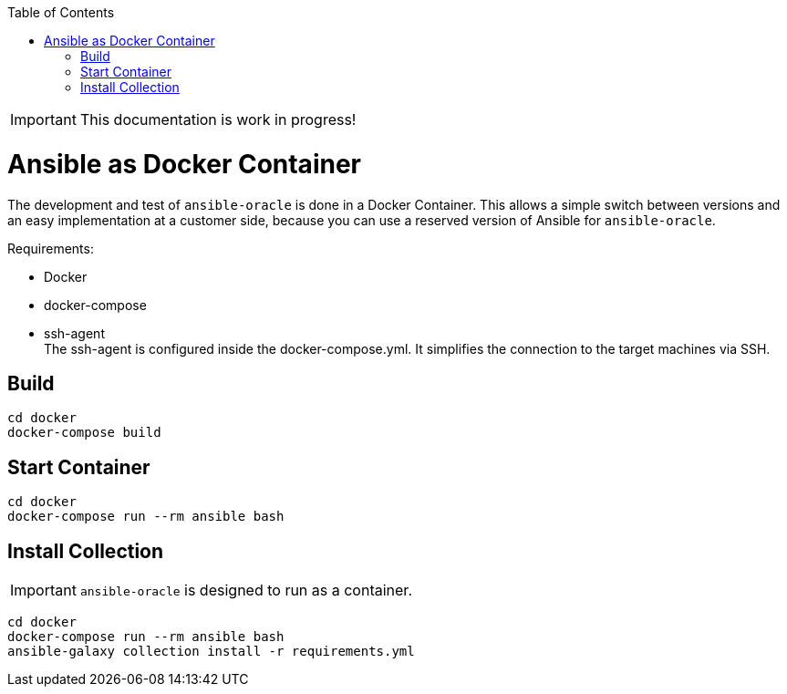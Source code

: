 :toc:
:toc-placement!:
toc::[]

IMPORTANT: This documentation is work in progress!

= Ansible as Docker Container

The development and test of `ansible-oracle` is done in a Docker Container.
This allows a simple switch between versions and an easy implementation at a customer side, because you can use a reserved version of Ansible for `ansible-oracle`.

Requirements:

- Docker

- docker-compose
- ssh-agent +
The ssh-agent is configured inside the docker-compose.yml.
It simplifies the connection to the target machines via SSH.

== Build

----
cd docker
docker-compose build
----

== Start Container

----
cd docker
docker-compose run --rm ansible bash
----

== Install Collection

IMPORTANT: `ansible-oracle` is designed to run as a container.

----
cd docker
docker-compose run --rm ansible bash
ansible-galaxy collection install -r requirements.yml
----
